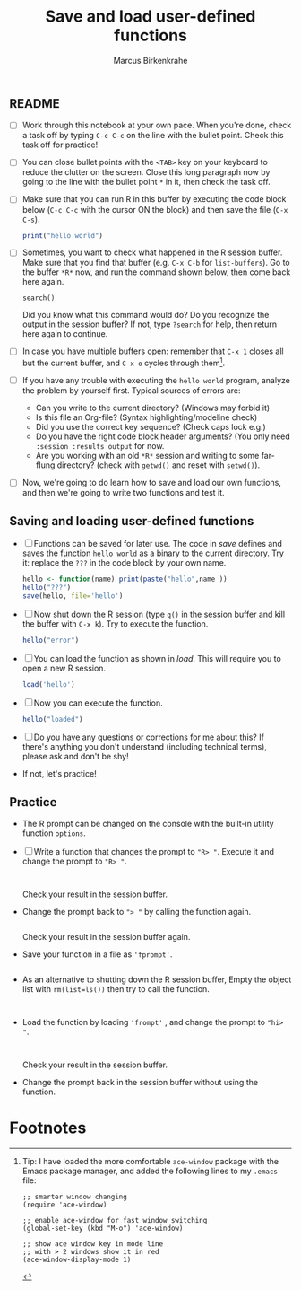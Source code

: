 #+title: Save and load user-defined functions
#+author: Marcus Birkenkrahe
#+options: toc:nil ^:nil
#+startup: hideblocks overview
** README

   * [ ] Work through this notebook at your own pace. When you're
     done, check a task off by typing ~C-c C-c~ on the line with the
     bullet point. Check this task off for practice!

   * [ ] You can close bullet points with the ~<TAB>~ key on your
     keyboard to reduce the clutter on the screen. Close this long
     paragraph now by going to the line with the bullet point ~*~ in
     it, then check the task off.

   * [ ] Make sure that you can run R in this buffer by executing the
     code block below (~C-c C-c~ with the cursor ON the block) and
     then save the file (~C-x C-s~).
     #+name: helloworld
     #+begin_src R :session :results output
       print("hello world")
     #+end_src

   * [ ] Sometimes, you want to check what happened in the R session
     buffer. Make sure that you find that buffer (e.g. ~C-x C-b~ for
     ~list-buffers~). Go to the buffer ~*R*~ now, and run the command
     shown below, then come back here again.
     #+begin_example
       search()
     #+end_example
     Did you know what this command would do? Do you recognize the
     output in the session buffer? If not, type ~?search~ for help,
     then return here again to continue.

   * [ ] In case you have multiple buffers open: remember that ~C-x 1~
     closes all but the current buffer, and ~C-x o~ cycles through
     them[fn:1].

   * [ ] If you have any trouble with executing the ~hello world~
     program, analyze the problem by yourself first. Typical sources
     of errors are:
     - Can you write to the current directory? (Windows may forbid it)
     - Is this file an Org-file? (Syntax highlighting/modeline check)
     - Did you use the correct key sequence? (Check caps lock e.g.)
     - Do you have the right code block header arguments? (You only
       need ~:session :results output~ for now.
     - Are you working with an old ~*R*~ session and writing to some
       far-flung directory? (check with ~getwd()~ and reset with
       ~setwd()~).

   * [ ] Now, we're going to do learn how to save and load our own
     functions, and then we're going to write two functions and test
     it.

** Saving and loading user-defined functions

   * [ ] Functions can be saved for later use. The code in [[save]]
     defines and saves the function ~hello world~ as a binary to the
     current directory. Try it: replace the ~???~ in the code block by
     your own name.
     #+name: save
     #+begin_src R :session :results output
       hello <- function(name) print(paste("hello",name ))
       hello("???")
       save(hello, file='hello')
     #+end_src

   * [ ] Now shut down the R session (type ~q()~ in the session buffer
     and kill the buffer with ~C-x k~). Try to execute the function.
     #+name: hello_error
     #+begin_src R :results output
       hello("error")
     #+end_src

   * [ ] You can load the function as shown in [[load]]. This will require
     you to open a new R session.
     #+name: load
     #+begin_src R :session :results silent
       load('hello')
     #+end_src

   * [ ] Now you can execute the function.
     #+name: hello_error
   #+begin_src R :session :results output
     hello("loaded")
   #+end_src

   * [ ] Do you have any questions or corrections for me about this?
     If there's anything you don't understand (including technical
     terms), please ask and don't be shy!

   * If not, let's practice!

** Practice

   * The R prompt can be changed on the console with the built-in
     utility function ~options~.

   * [ ] Write a function that changes the prompt to ~"R> "~. Execute
     it and change the prompt to ~"R> "~.
     #+name: define_prompt
     #+begin_src R :session :results silent


     #+end_src
     Check your result in the session buffer.

   * Change the prompt back to ~"> "~ by calling the function again.
     #+name: change_prompt
     #+begin_src R :session :results silent

     #+end_src
     Check your result in the session buffer again.

   * Save your function in a file as ~'fprompt'~.
     #+begin_src R :session :results silent

     #+end_src

   * As an alternative to shutting down the R session buffer, Empty
     the object list with ~rm(list=ls())~ then try to call the function.
     #+name: remove_ls
     #+begin_src R :session :results silent


     #+end_src

   * Load the function by loading ~'frompt'~ , and change the prompt
     to ~"hi> "~.
     #+name: load_frompt
     #+begin_src R :session :results silent


     #+end_src
     Check your result in the session buffer.

   * Change the prompt back in the session buffer without using the
     function.

* Footnotes

[fn:1]Tip: I have loaded the more comfortable ~ace-window~ package
with the Emacs package manager, and added the following lines to my
~.emacs~ file:
#+begin_example
;; smarter window changing
(require 'ace-window)

;; enable ace-window for fast window switching
(global-set-key (kbd "M-o") 'ace-window)

;; show ace window key in mode line
;; with > 2 windows show it in red
(ace-window-display-mode 1)
#+end_example
